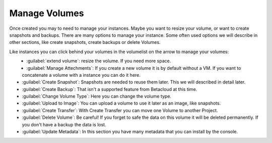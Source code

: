 ==============
Manage Volumes
==============

Once created you may to need to manage your instances.
Maybe you want to resize your volume, or want to create snapshots and backups.
There are many options to manage your instance. 
Some often used options we will describe in other sections, like create snapshots, create backups or delete Volumes.

Like instances you can click behind your volumes in the volumelist on the arrow to manage your volumes:

.. figure:: ../../images/manage-volumes-1.png
    :name: fig-manage-volumes-1
    :align: left
    :width: 100%

* :guilabel:`extend volume`: resize the volume. If you need more space.
* :guilabel:`Manage Attechments`: If you create a new volume it is by default without a VM. If you want to concatenate a volume with a instance you can do it here.
* :guilabel:`Create Snapshot`: Snapshots are needed to reuse them later. This we will described in detail later.
* :guilabel:`Create Backup`: That isn't a supported feature from Betacloud at this time.
* :guilabel:`Change Volume Type`: Here you can change the volume type.
* :guilabel:`Upload to Image`: You can upload a volume to use it later as an image, like snapshots.
* :guilabel:`Create Transfer`: With Create Transfer you can move one Volume to another Project.
* :guilabel:`Delete Volume`: Be careful! If you forget to safe the data on this volume it will be deleted permanently. If you don't have a backup the data is lost.
* :guilabel:`Update Metadata`: In this section you have many metadata that you can install by the console.

